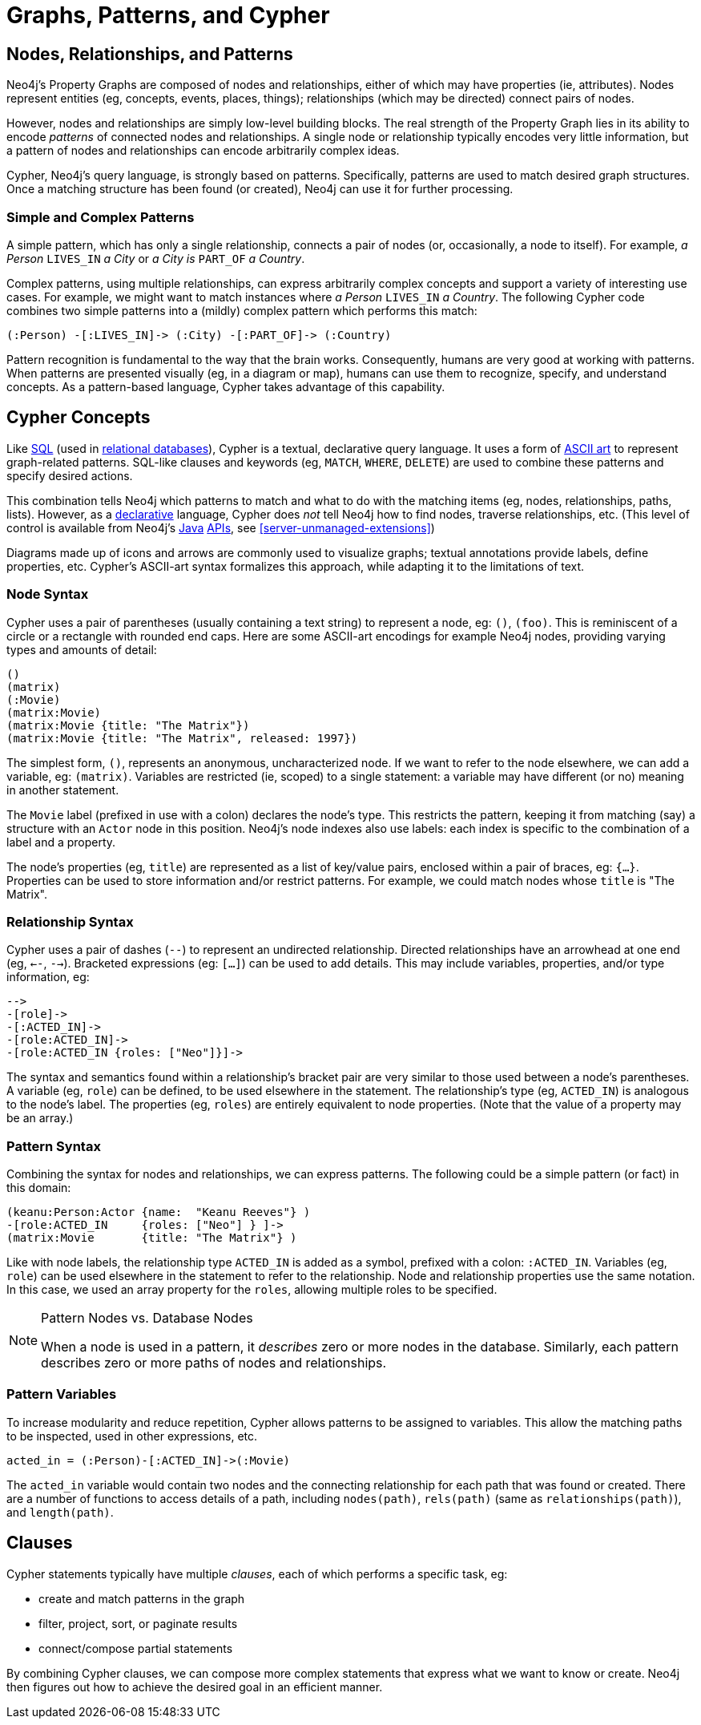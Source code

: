[[cypher-intro-patterns]]
= Graphs, Patterns, and Cypher

:WP:        https://en.wikipedia.org/wiki
:WP_AA:     {WP}/ASCII_art
:WP_API:    {WP}/Application_programming_interface
:WP_DP:     {WP}/Declarative_programming
:WP_Java:   {WP}/Java_(programming_language)
:WP_RDBMS:  {WP}/Relational_database_management_system
:WP_SQL:    {WP}/SQL

== Nodes, Relationships, and Patterns

Neo4j's Property Graphs are composed of nodes and relationships, either of which may have properties (ie, attributes).
Nodes represent entities (eg, concepts, events, places, things);
relationships (which may be directed) connect pairs of nodes.

However, nodes and relationships are simply low-level building blocks.
The real strength of the Property Graph lies in its ability to encode _patterns_ of connected nodes and relationships.
A single node or relationship typically encodes very little information,
but a pattern of nodes and relationships can encode arbitrarily complex ideas.

Cypher, Neo4j's query language, is strongly based on patterns.
Specifically, patterns are used to match desired graph structures.
Once a matching structure has been found (or created), Neo4j can use it for further processing.

=== Simple and Complex Patterns

A simple pattern, which has only a single relationship, connects a pair of nodes (or, occasionally, a node to itself).
For example, _a Person_ `LIVES_IN` _a City_ or _a City is_ `PART_OF` _a Country_.

Complex patterns, using multiple relationships, can express arbitrarily complex concepts and support a variety of interesting use cases.
For example, we might want to match instances where _a Person_  `LIVES_IN` _a Country_.
The following Cypher code combines two simple patterns into a (mildly) complex pattern which performs this match:

[source,cypher]
----
(:Person) -[:LIVES_IN]-> (:City) -[:PART_OF]-> (:Country)
----

Pattern recognition is fundamental to the way that the brain works.
Consequently, humans are very good at working with patterns.
When patterns are presented visually (eg, in a diagram or map),
humans can use them to recognize, specify, and understand concepts.
As a pattern-based language, Cypher takes advantage of this capability.

== Cypher Concepts

Like {WP_SQL}[SQL] (used in {WP_RDBMS}[relational databases]),
Cypher is a textual, declarative query language.
It uses a form of {WP_AA}[ASCII art] to represent graph-related patterns.
SQL-like clauses and keywords (eg, `MATCH`, `WHERE`, `DELETE`) are used to combine these patterns and specify desired actions.

This combination tells Neo4j which patterns to match and what to do with the matching items (eg, nodes, relationships, paths, lists).
However, as a {WP_DP}[declarative] language, Cypher does _not_ tell Neo4j how to find nodes, traverse relationships, etc.
(This level of control is available from Neo4j's {WP_Java}[Java] {WP_API}[APIs], see <<server-unmanaged-extensions>>)

Diagrams made up of icons and arrows are commonly used to visualize graphs;
textual annotations provide labels, define properties, etc.
Cypher's ASCII-art syntax formalizes this approach, while adapting it to the limitations of text.

=== Node Syntax

Cypher uses a pair of parentheses (usually containing a text string) to represent a node, eg: `()`, `(foo)`.
This is reminiscent of a circle or a rectangle with rounded end caps.
Here are some ASCII-art encodings for example Neo4j nodes, providing varying types and amounts of detail:

[source,cypher]
----
()
(matrix)
(:Movie)
(matrix:Movie)
(matrix:Movie {title: "The Matrix"})
(matrix:Movie {title: "The Matrix", released: 1997})
----

The simplest form, `()`, represents an anonymous, uncharacterized node.
If we want to refer to the node elsewhere, we can add a variable, eg: `(matrix)`.
Variables are restricted (ie, scoped) to a single statement:
a variable may have different (or no) meaning in another statement.

The `Movie` label (prefixed in use with a colon) declares the node's type.
This restricts the pattern, keeping it from matching (say) a structure with an `Actor` node in this position.
Neo4j's node indexes also use labels: each index is specific to the combination of a label and a property.

The node's properties (eg, `title`) are represented as a list of key/value pairs, enclosed within a pair of braces, eg: `{...}`.
Properties can be used to store information and/or restrict patterns.
For example, we could match nodes whose `title` is "The Matrix".

=== Relationship Syntax

Cypher uses a pair of dashes (`--`) to represent an undirected relationship.
Directed relationships have an arrowhead at one end (eg, `<--`, `-->`).
Bracketed expressions (eg: `[...]`) can be used to add details.
This may include variables, properties, and/or type information, eg:

[source,cypher]
----
-->
-[role]->
-[:ACTED_IN]->
-[role:ACTED_IN]->
-[role:ACTED_IN {roles: ["Neo"]}]->
----

The syntax and semantics found within a relationship's bracket pair are very similar to those used between a node's parentheses.
A variable (eg, `role`) can be defined, to be used elsewhere in the statement.
The relationship's type (eg, `ACTED_IN`) is analogous to the node's label.
The properties (eg, `roles`) are entirely equivalent to node properties.
(Note that the value of a property may be an array.)

=== Pattern Syntax

Combining the syntax for nodes and relationships, we can express patterns.
The following could be a simple pattern (or fact) in this domain:

[source,cypher]
----
(keanu:Person:Actor {name:  "Keanu Reeves"} )
-[role:ACTED_IN     {roles: ["Neo"] } ]->
(matrix:Movie       {title: "The Matrix"} )
----

Like with node labels, the relationship type `ACTED_IN` is added as a symbol, prefixed with a colon: `:ACTED_IN`.
Variables (eg, `role`) can be used elsewhere in the statement to refer to the relationship.
Node and relationship properties use the same notation.
In this case, we used an array property for the `roles`, allowing multiple roles to be specified.

[NOTE]
.Pattern Nodes vs. Database Nodes
====
When a node is used in a pattern, it _describes_ zero or more nodes in the database.
Similarly, each pattern describes zero or more paths of nodes and relationships.
====

=== Pattern Variables

To increase modularity and reduce repetition, Cypher allows patterns to be assigned to variables.
This allow the matching paths to be inspected, used in other expressions, etc.

[source,cypher]
----
acted_in = (:Person)-[:ACTED_IN]->(:Movie)
----

The `acted_in` variable would contain two nodes and the connecting relationship for each path that was found or created.
There are a number of functions to access details of a path, including `nodes(path)`, `rels(path)` (same as `relationships(path)`), and `length(path)`.

== Clauses

Cypher statements typically have multiple _clauses_, each of which performs a specific task, eg:

* create and match patterns in the graph
* filter, project, sort, or paginate results
* connect/compose partial statements

By combining Cypher clauses, we can compose more complex statements that express what we want to know or create.
Neo4j then figures out how to achieve the desired goal in an efficient manner.

// maybe add an overview of the clauses here? /AN

